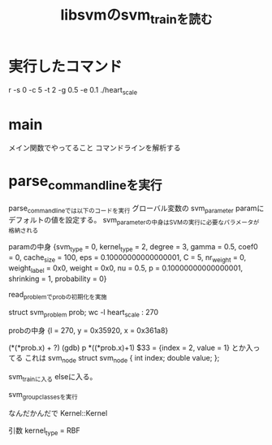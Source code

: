 #+TITLE: libsvmのsvm_trainを読む

* 実行したコマンド
 r -s 0 -c 5 -t 2 -g 0.5 -e 0.1 ./heart_scale

* main
メイン関数でやってること
コマンドラインを解析する

* parse_command_lineを実行
parse_command_lineでは以下のコードを実行
グローバル変数の
svm_parameter paramにデフォルトの値を設定する。
svm_parameterの中身はSVMの実行に必要なパラメータが格納される

paramの中身
{svm_type = 0,
 kernel_type = 2,
 degree = 3,
 gamma = 0.5,
 coef0 = 0,
 cache_size = 100,
 eps = 0.10000000000000001,
 C = 5,
 nr_weight = 0,
 weight_label = 0x0,
 weight = 0x0,
 nu = 0.5,
 p = 0.10000000000000001,
 shrinking = 1,
 probability = 0}

read_problemでprobの初期化を実施

struct svm_problem prob;
wc -l heart_scale : 270

probの中身
 {l = 270,
  y = 0x35920,
  x = 0x361a8}

(*(*prob.x) + ?)
(gdb) p *((*prob.x)+1)
$33 = {index = 2, value = 1}
とか入ってる
これは
svm_node 
struct svm_node
{
	int index;
	double value;
};



svm_trainに入る
elseに入る。

svm_group_classesを実行


なんだかんだで
Kernel::Kernel

引数
kernel_type = RBF


